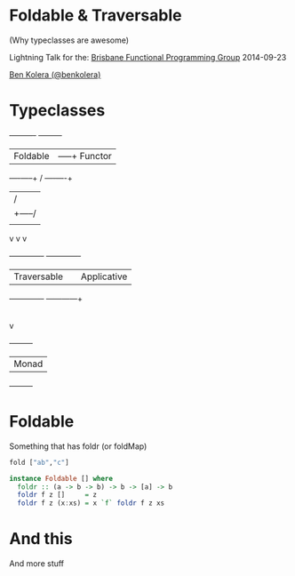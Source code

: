 * Foldable & Traversable

(Why typeclasses are awesome)

 Lightning Talk for the:
 [[http://bfpg.org/][Brisbane Functional Programming Group]]
 2014-09-23

[[http://twitter.com/benkolera][Ben Kolera (@benkolera)]]

* Typeclasses

             +----------+             +---------+
             | Foldable |        -----+ Functor |
             +----+-----+       /     +----+----+
                  |            /           |
                  |     +-----/            |
                  |     |                  |
                  v     v                  v
            +-------------+         +-------------+
            | Traversable |         | Applicative |
            +-------------+         +------+------+
                                           |
                                           |
                                           v
                                      +---------+
                                      |  Monad  |
                                      +---------+
* Foldable

Something that has foldr (or foldMap)

#+BEGIN_SRC haskell
fold ["ab","c"]

instance Foldable [] where
  foldr :: (a -> b -> b) -> b -> [a] -> b
  foldr f z []     = z
  foldr f z (x:xs) = x `f` foldr f z xs
#+END_SRC
* And this
  And more stuff
